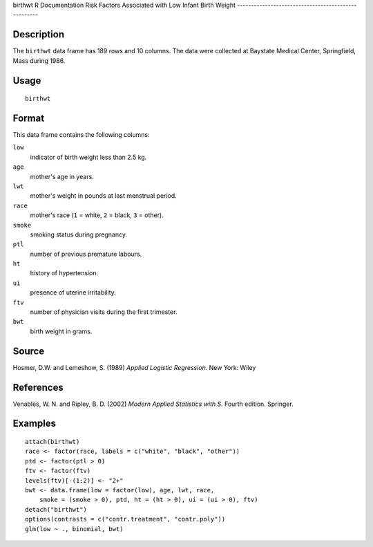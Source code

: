 birthwt
R Documentation
Risk Factors Associated with Low Infant Birth Weight
----------------------------------------------------

Description
~~~~~~~~~~~

The ``birthwt`` data frame has 189 rows and 10 columns. The data
were collected at Baystate Medical Center, Springfield, Mass during
1986.

Usage
~~~~~

::

    birthwt

Format
~~~~~~

This data frame contains the following columns:

``low``
    indicator of birth weight less than 2.5 kg.

``age``
    mother's age in years.

``lwt``
    mother's weight in pounds at last menstrual period.

``race``
    mother's race (``1`` = white, ``2`` = black, ``3`` = other).

``smoke``
    smoking status during pregnancy.

``ptl``
    number of previous premature labours.

``ht``
    history of hypertension.

``ui``
    presence of uterine irritability.

``ftv``
    number of physician visits during the first trimester.

``bwt``
    birth weight in grams.


Source
~~~~~~

Hosmer, D.W. and Lemeshow, S. (1989) *Applied Logistic Regression.*
New York: Wiley

References
~~~~~~~~~~

Venables, W. N. and Ripley, B. D. (2002)
*Modern Applied Statistics with S.* Fourth edition. Springer.

Examples
~~~~~~~~

::

    attach(birthwt)
    race <- factor(race, labels = c("white", "black", "other"))
    ptd <- factor(ptl > 0)
    ftv <- factor(ftv)
    levels(ftv)[-(1:2)] <- "2+"
    bwt <- data.frame(low = factor(low), age, lwt, race,
        smoke = (smoke > 0), ptd, ht = (ht > 0), ui = (ui > 0), ftv)
    detach("birthwt")
    options(contrasts = c("contr.treatment", "contr.poly"))
    glm(low ~ ., binomial, bwt)


